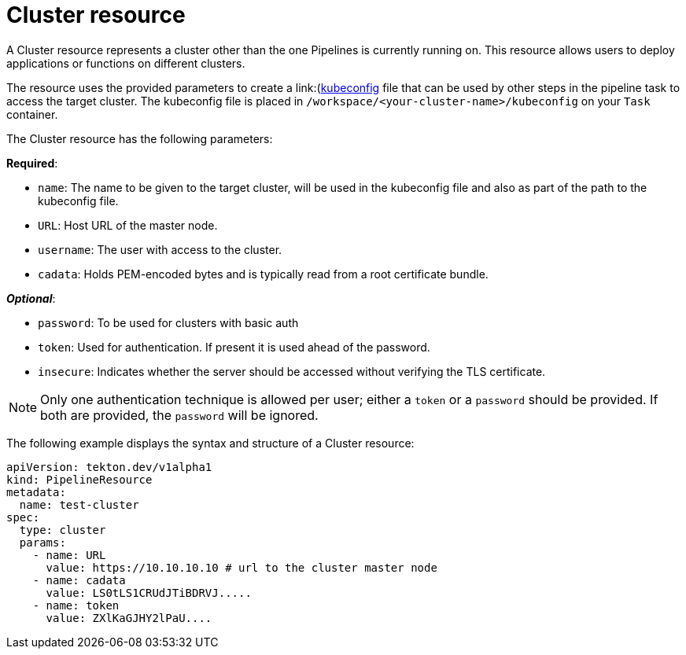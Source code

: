 [id='pipeline-cluster-resource_{context}']
= Cluster resource

A Cluster resource represents a cluster other than the one Pipelines is currently running on. This resource allows users to deploy applications or functions on different clusters.

The resource uses the provided parameters to create a link:(https://kubernetes.io/docs/tasks/access-application-cluster/configure-access-multiple-clusters/[kubeconfig]
file that can be used by other steps in the pipeline task to access the target cluster. The kubeconfig file is placed in `/workspace/<your-cluster-name>/kubeconfig` on your `Task` container.

The Cluster resource has the following parameters:

*Required*:

* `name`: The name to be given to the target cluster, will be used in the kubeconfig file and also as part of the path to the kubeconfig file.
* `URL`: Host URL of the master node.
* `username`: The user with access to the cluster.
* `cadata`: Holds PEM-encoded bytes and is typically read from a root certificate bundle.

*_Optional_*:

* `password`: To be used for clusters with basic auth
* `token`: Used for authentication. If present it is used ahead of the password.
* `insecure`: Indicates whether the server should be accessed without verifying the TLS certificate.


[NOTE]
====
Only one authentication technique is allowed per user; either a `token` or a `password` should be provided. If both are provided, the `password` will be ignored.
====

The following example displays the syntax and structure of a Cluster resource:

[source]
----
apiVersion: tekton.dev/v1alpha1
kind: PipelineResource
metadata:
  name: test-cluster
spec:
  type: cluster
  params:
    - name: URL
      value: https://10.10.10.10 # url to the cluster master node
    - name: cadata
      value: LS0tLS1CRUdJTiBDRVJ.....
    - name: token
      value: ZXlKaGJHY2lPaU....
----
